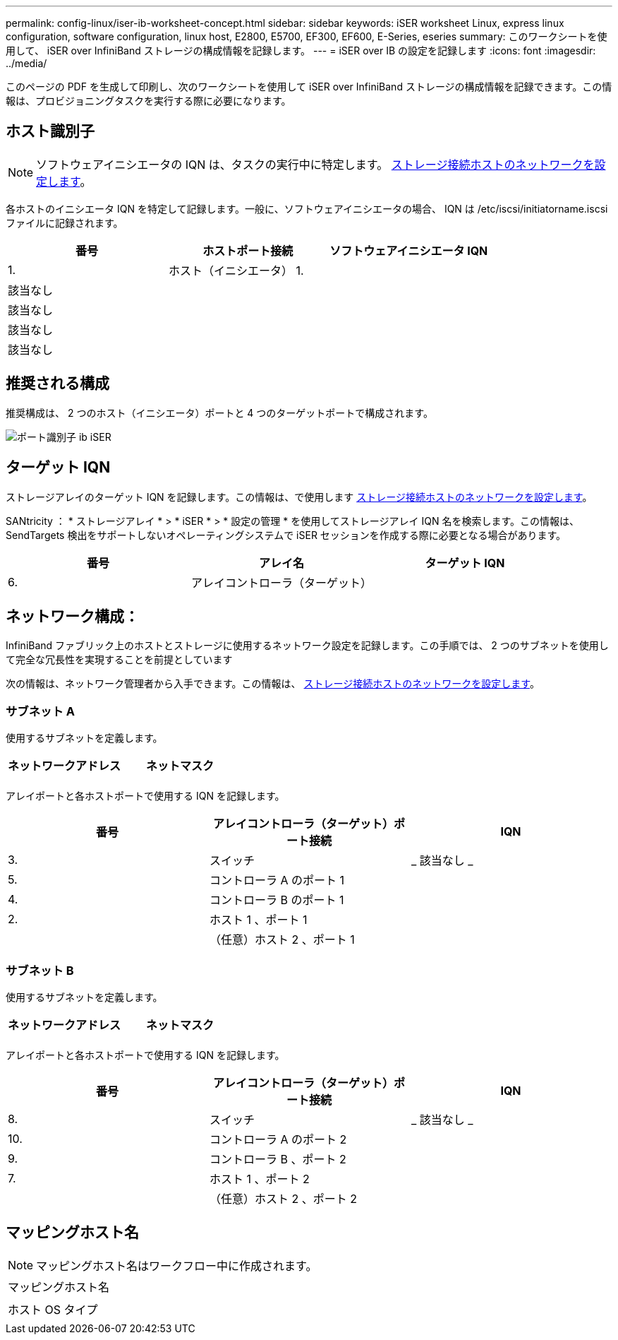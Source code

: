---
permalink: config-linux/iser-ib-worksheet-concept.html 
sidebar: sidebar 
keywords: iSER worksheet Linux, express linux configuration, software configuration, linux host, E2800, E5700, EF300, EF600, E-Series, eseries 
summary: このワークシートを使用して、 iSER over InfiniBand ストレージの構成情報を記録します。 
---
= iSER over IB の設定を記録します
:icons: font
:imagesdir: ../media/


[role="lead"]
このページの PDF を生成して印刷し、次のワークシートを使用して iSER over InfiniBand ストレージの構成情報を記録できます。この情報は、プロビジョニングタスクを実行する際に必要になります。



== ホスト識別子


NOTE: ソフトウェアイニシエータの IQN は、タスクの実行中に特定します。 xref:iser-ib-configure-network-attached-hosts-task.adoc[ストレージ接続ホストのネットワークを設定します]。

各ホストのイニシエータ IQN を特定して記録します。一般に、ソフトウェアイニシエータの場合、 IQN は /etc/iscsi/initiatorname.iscsi ファイルに記録されます。

|===
| 番号 | ホストポート接続 | ソフトウェアイニシエータ IQN 


 a| 
1.
 a| 
ホスト（イニシエータ） 1.
 a| 



 a| 
該当なし
 a| 
 a| 



 a| 
該当なし
 a| 
 a| 



 a| 
該当なし
 a| 
 a| 



 a| 
該当なし
 a| 
 a| 

|===


== 推奨される構成

推奨構成は、 2 つのホスト（イニシエータ）ポートと 4 つのターゲットポートで構成されます。

image::../media/port_identifiers_ib_iser.gif[ポート識別子 ib iSER]



== ターゲット IQN

ストレージアレイのターゲット IQN を記録します。この情報は、で使用します xref:iser-ib-configure-network-attached-hosts-task.adoc[ストレージ接続ホストのネットワークを設定します]。

SANtricity ： * ストレージアレイ * > * iSER * > * 設定の管理 * を使用してストレージアレイ IQN 名を検索します。この情報は、 SendTargets 検出をサポートしないオペレーティングシステムで iSER セッションを作成する際に必要となる場合があります。

|===
| 番号 | アレイ名 | ターゲット IQN 


 a| 
6.
 a| 
アレイコントローラ（ターゲット）
 a| 

|===


== ネットワーク構成：

InfiniBand ファブリック上のホストとストレージに使用するネットワーク設定を記録します。この手順では、 2 つのサブネットを使用して完全な冗長性を実現することを前提としています

次の情報は、ネットワーク管理者から入手できます。この情報は、 xref:iser-ib-configure-network-attached-hosts-task.adoc[ストレージ接続ホストのネットワークを設定します]。



=== サブネット A

使用するサブネットを定義します。

|===
| ネットワークアドレス | ネットマスク 


 a| 
 a| 

|===
アレイポートと各ホストポートで使用する IQN を記録します。

|===
| 番号 | アレイコントローラ（ターゲット）ポート接続 | IQN 


 a| 
3.
 a| 
スイッチ
 a| 
_ 該当なし _



 a| 
5.
 a| 
コントローラ A のポート 1
 a| 



 a| 
4.
 a| 
コントローラ B のポート 1
 a| 



 a| 
2.
 a| 
ホスト 1 、ポート 1
 a| 



 a| 
 a| 
（任意）ホスト 2 、ポート 1
 a| 

|===


=== サブネット B

使用するサブネットを定義します。

|===
| ネットワークアドレス | ネットマスク 


 a| 
 a| 

|===
アレイポートと各ホストポートで使用する IQN を記録します。

|===
| 番号 | アレイコントローラ（ターゲット）ポート接続 | IQN 


 a| 
8.
 a| 
スイッチ
 a| 
_ 該当なし _



 a| 
10.
 a| 
コントローラ A のポート 2
 a| 



 a| 
9.
 a| 
コントローラ B 、ポート 2
 a| 



 a| 
7.
 a| 
ホスト 1 、ポート 2
 a| 



 a| 
 a| 
（任意）ホスト 2 、ポート 2
 a| 

|===


== マッピングホスト名


NOTE: マッピングホスト名はワークフロー中に作成されます。

|===


 a| 
マッピングホスト名
 a| 



 a| 
ホスト OS タイプ
 a| 

|===
